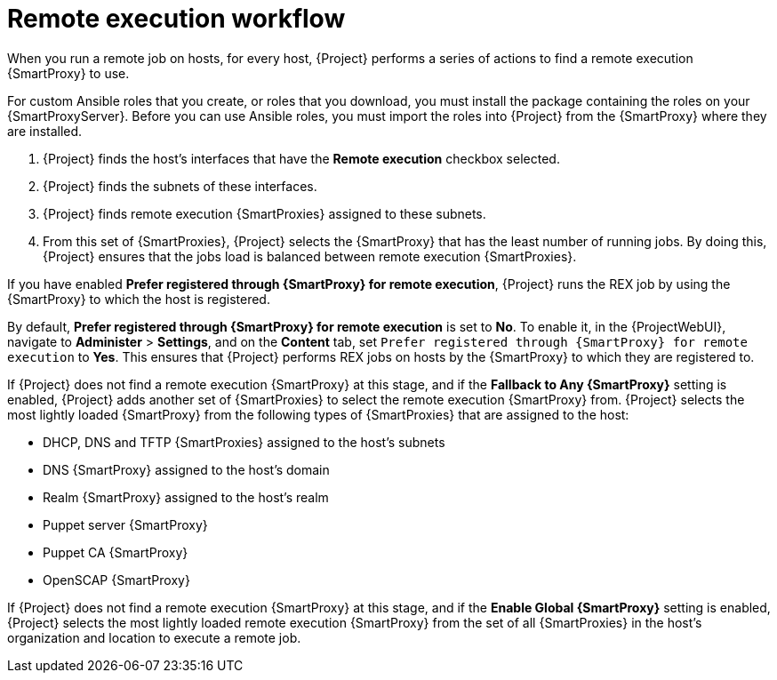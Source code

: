 :_mod-docs-content-type: CONCEPT

[id="remote-execution-workflow_{context}"]
= Remote execution workflow

[role="_abstract"]
When you run a remote job on hosts, for every host, {Project} performs a series of actions to find a remote execution {SmartProxy} to use.

For custom Ansible roles that you create, or roles that you download, you must install the package containing the roles on your {SmartProxyServer}.
Before you can use Ansible roles, you must import the roles into {Project} from the {SmartProxy} where they are installed.

ifeval::["{context}" == "managing-hosts"]
{Project} searches only for {SmartProxies} that have the remote execution feature enabled.
endif::[]

ifeval::["{context}" == "ansible"]
{Project} searches only for {SmartProxies} that have the Ansible feature enabled.
endif::[]

. {Project} finds the host's interfaces that have the *Remote execution* checkbox selected.
. {Project} finds the subnets of these interfaces.
. {Project} finds remote execution {SmartProxies} assigned to these subnets.
. From this set of {SmartProxies}, {Project} selects the {SmartProxy} that has the least number of running jobs.
By doing this, {Project} ensures that the jobs load is balanced between remote execution {SmartProxies}.

If you have enabled *Prefer registered through {SmartProxy} for remote execution*, {Project} runs the REX job by using the {SmartProxy} to which the host is registered.

By default, *Prefer registered through {SmartProxy} for remote execution* is set to *No*.
To enable it, in the {ProjectWebUI}, navigate to *Administer* > *Settings*, and on the *Content* tab, set `Prefer registered through {SmartProxy} for remote execution` to *Yes*.
This ensures that {Project} performs REX jobs on hosts by the {SmartProxy} to which they are registered to.

If {Project} does not find a remote execution {SmartProxy} at this stage, and if the *Fallback to Any {SmartProxy}* setting is enabled, {Project} adds another set of {SmartProxies} to select the remote execution {SmartProxy} from.
{Project} selects the most lightly loaded {SmartProxy} from the following types of {SmartProxies} that are assigned to the host:

* DHCP, DNS and TFTP {SmartProxies} assigned to the host's subnets
* DNS {SmartProxy} assigned to the host's domain
* Realm {SmartProxy} assigned to the host's realm
* Puppet server {SmartProxy}
* Puppet CA {SmartProxy}
* OpenSCAP {SmartProxy}

If {Project} does not find a remote execution {SmartProxy} at this stage, and if the *Enable Global {SmartProxy}* setting is enabled, {Project} selects the most lightly loaded remote execution {SmartProxy} from the set of all {SmartProxies} in the host's organization and location to execute a remote job.
